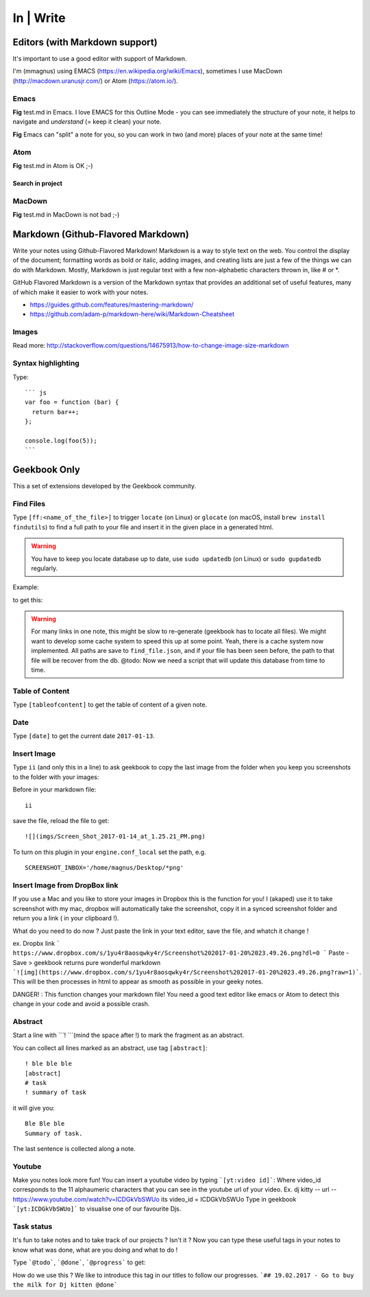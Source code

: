 In | Write
==========================================

Editors (with Markdown support)
------------------------------------------

It's important to use a good editor with support of Markdown.

I'm (mmagnus) using EMACS (https://en.wikipedia.org/wiki/Emacs), sometimes I use MacDown (http://macdown.uranusjr.com/) or Atom (https://atom.io/). 

Emacs
~~~~~~~~~~~~~~~~~~~~~~~~~~~~~~~~~~~~~~~~~~

.. image:: ../imgs/emacs.png

**Fig** test.md in Emacs. I love EMACS for this Outline Mode - you can see immediately the structure of your note, it helps to navigate and *understand* (= keep it clean) your note.

.. image:: ../imgs/emacs-split-mode.png
**Fig** Emacs can "split" a note for you, so you can work in two (and more) places of your note at the same time!

Atom
~~~~~~~~~~~~~~~~~~~~~~~~~~~~~~~~~~~~~~~~~~

.. image:: ../imgs/atom.png

**Fig** test.md in Atom is OK ;-)

Search in project
``````````````````````````````````````````

.. image:: ../imgs/atom_search_in_project.png

MacDown
~~~~~~~~~~~~~~~~~~~~~~~~~~~~~~~~~~~~~~~~~~

.. image:: ../imgs/macdown.png

**Fig** test.md in MacDown is not bad ;-)

Markdown (Github-Flavored Markdown)
------------------------------------------

Write your notes using Github-Flavored Markdown! Markdown is a way to style text on the web. You control the display of the document; formatting words as bold or italic, adding images, and creating lists are just a few of the things we can do with Markdown. Mostly, Markdown is just regular text with a few non-alphabetic characters thrown in, like # or *. 

GitHub Flavored Markdown is a version of the Markdown syntax that provides an additional set of useful features, many of which make it easier to work with your notes.

- https://guides.github.com/features/mastering-markdown/
- https://github.com/adam-p/markdown-here/wiki/Markdown-Cheatsheet

Images
~~~~~~~~~~~~~~~~~~~~~~~~~~~~~~~~~~~~~~~~~~~~~~~

.. image:: ../imgs/images_left_right.png

Read more: http://stackoverflow.com/questions/14675913/how-to-change-image-size-markdown

Syntax highlighting
~~~~~~~~~~~~~~~~~~~~~~~~~~~~~~~~~~~~~~~~~~~~~~~

Type::

    ``` js
    var foo = function (bar) {
      return bar++;
    };

    console.log(foo(5));
    ```

.. image:: ../imgs/syntax_hh.png

Geekbook Only
------------------------------------------
This a set of extensions developed by the Geekbook community.

Find Files
~~~~~~~~~~~~~~~~~~~~~~~~~~~~~~~~~~~~~~~~~~~~~~

Type ``[ff:<name_of_the_file>]`` to trigger ``locate`` (on Linux) or ``glocate`` (on macOS, install ``brew install findutils``) to find a full path to your file and insert it in the given place in a generated html.

.. warning:: You have to keep you locate database up to date, use ``sudo updatedb`` (on Linux) or ``sudo gupdatedb`` regularly.

Example:

.. image:: ../imgs/ff.png

to get this:

.. image:: ../imgs/s111XHLEZF.gif

.. warning:: For many links in one note, this might be slow to re-generate (geekbook has to locate all files). We might want to develop some cache system to speed this up at some point. Yeah, there is a cache system now implemented. All paths are save to ``find_file.json``, and if your file has been seen before, the path to that file will be recover from the db. @todo: Now we need a script that will update this database from time to time.
	     
Table of Content
~~~~~~~~~~~~~~~~~~~~~~~~~~~~~~~~~~~~~~~~~~~~~~~

Type ``[tableofcontent]`` to get the table of content of a given note.

Date
~~~~~~~~~~~~~~~~~~~~~~~~~~~~~~~~~~~~~~~~~~~~~~~

Type ``[date]`` to get the current date ``2017-01-13``.

Insert Image
~~~~~~~~~~~~~~~~~~~~~~~~~~~~~~~~~~~~~~~~~~~~~~~
Type ``ii`` (and only this in a line) to ask geekbook to copy the last image from the folder when you keep you screenshots to
the folder with your images::

Before in your markdown file::

   ii

save the file, reload the file to get::

   ![](imgs/Screen_Shot_2017-01-14_at_1.25.21_PM.png)

To turn on this plugin in your ``engine.conf_local`` set the path, e.g. ::

   SCREENSHOT_INBOX='/home/magnus/Desktop/*png' 
   
   
Insert Image from DropBox link
~~~~~~~~~~~~~~~~~~~~~~~~~~~~~~~~~~~~~~~~~~~~~~~
If you use a Mac and you like to store your images in Dropbox this is the function for you! 
I (akaped) use it to take screenshot with my mac, dropbox will automatically take the screenshot, copy it in a synced screenshot folder and return you a link ( in your clipboard !). 

What do you need to do now ? 
Just paste the link in your text editor, save the file, and whatch it change ! 

ex. Dropbx link ``` https://www.dropbox.com/s/1yu4r8aosqwky4r/Screenshot%202017-01-20%2023.49.26.png?dl=0 ```
Paste - Save > geekbook returns pure wonderful markdown ```![img](https://www.dropbox.com/s/1yu4r8aosqwky4r/Screenshot%202017-01-20%2023.49.26.png?raw=1)```. This will be then processes in html to appear as smooth as possible in your geeky notes.

DANGER! : This function changes your markdown file! You need a good text editor like emacs or Atom to detect this change in your code and avoid a possible crash. 

Abstract
~~~~~~~~~~~~~~~~~~~~~~~~~~~~~~~~~~~~~~~~~~~~~~~

Start a line with ```! ```(mind the space after !) to mark the fragment as an abstract.

You can collect all lines marked as an abstract, use tag ``[abstract]``::

   ! ble ble ble
   [abstract]
   # task
   ! summary of task

it will give you::

  Ble Ble ble
  Summary of task.

.. image:: ../imgs/abstract1.png

The last sentence is collected along a note.

.. image:: ../imgs/abstract2.png
   
Youtube
~~~~~~~~~~~~~~~~~~~~~~~~~~~~~~~~~~~~~~~~~~~~~~~
Make you notes look more fun! You can insert a youtube video by typing  ```[yt:video id]```:
Where video_id corresponds to the 11 alphaumeric characters that you can see in the youtube url of your video. 
Ex. dj kitty -- url -- https://www.youtube.com/watch?v=ICDGkVbSWUo its video_id = ICDGkVbSWUo
Type in geekbook ```[yt:ICDGkVbSWUo]``` to visualise one of our favourite Djs. 

.. image:: ../imgs/youtube.png

Task status
~~~~~~~~~~~~~~~~~~~~~~~~~~~~~~~~~~~~~~~~~~~~~~~
It's fun to take notes and to take track of our projects ? Isn't it ?
Now you can type these useful tags in your notes to know what was done, what are you doing and what to do !

Type ```@todo```, ```@done```, ```@progress``` to get:
  
.. image:: ../imgs/todo_done_progress.png

How do we use this ? We like to introduce this tag in our titles to follow our progresses.
```## 19.02.2017 - Go to buy the milk for Dj kitten @done```
